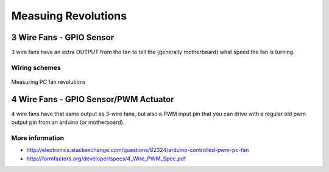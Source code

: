 
====================
Measuing Revolutions
====================


3 Wire Fans - GPIO  Sensor
==========================

3 wire fans have an extra OUTPUT from the fan to tell the (generally
motherboard) what speed the fan is turning.

.. figure:: /_static/img/module/3pin-fan.jpg
   :width: 50 %
   :align: center

Wiring schemes
--------------

.. figure:: /_static/img/scheme/fan_revolutions.jpg
   :width: 50 %
   :align: center

   Measuring PC fan revolutions


4 Wire Fans - GPIO Sensor/PWM Actuator
======================================

4 wire fans have that same output as 3-wire fans, but also a PWM input pin
that you can drive with a regular old pwm output pin from an arduino (or
motherboard).

More information
----------------

* http://electronics.stackexchange.com/questions/62324/arduino-controlled-pwm-pc-fan
* http://formfactors.org/developer/specs/4_Wire_PWM_Spec.pdf
